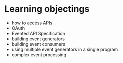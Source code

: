 
* Learning objectings

  * how to access APIs
  * OAuth
  * Evented API Specification
  * building event generators
  * building event consumers
  * using multiple event generators in a single program
  * complex event processing


 
